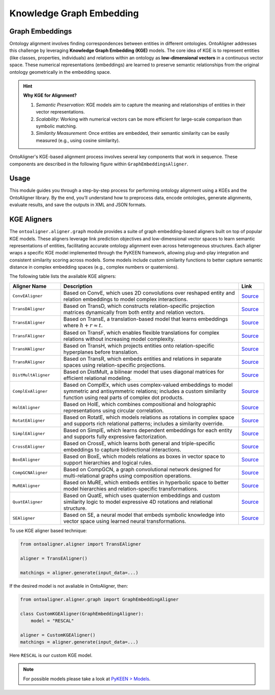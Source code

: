 Knowledge Graph Embedding
================================

Graph Embeddings
---------------------------------

Ontology alignment involves finding correspondences between entities in different ontologies. OntoAligner addresses this challenge by leveraging **Knowledge Graph Embedding (KGE)** models. The core idea of KGE is to represent entities (like classes, properties, individuals) and relations within an ontology as **low-dimensional vectors** in a continuous vector space. These numerical representations (embeddings) are learned to preserve semantic relationships from the original ontology geometrically in the embedding space.

.. hint::

    **Why KGE for Alignment?**

    1) *Semantic Preservation*: KGE models aim to capture the meaning and relationships of entities in their vector representations.
    2) *Scalability*: Working with numerical vectors can be more efficient for large-scale comparison than symbolic matching.
    3) *Similarity Measurement*: Once entities are embedded, their semantic similarity can be easily measured (e.g., using cosine similarity).


OntoAligner's KGE-based alignment process involves several key components that work in sequence. These components are described in the following figure within ``GraphEmbeddingsAligner``.

.. raw:: html

    <div align="center">
     <img src="https://raw.githubusercontent.com/sciknoworg/OntoAligner/refs/heads/dev/docs/source/img/kge.jpg" width="80%"/>
    </div>


Usage
------------
This module guides you through a step-by-step process for performing ontology alignment using a KGEs and the OntoAligner library. By the end, you’ll understand how to preprocess data, encode ontologies, generate alignments, evaluate results, and save the outputs in XML and JSON formats.

.. tab:: ➡️ 1: Parser

    The first step is to prepare the ontology data for the KGE model. The **Parser** transforms raw ontology information into a structured format suitable for KGE models.

    .. code-block:: python

        from ontoaligner.ontology import GraphTripleOMDataset

        task  = GraphTripleOMDataset()
        task.ontology_name = "Mouse-Human"
        print("task:", task)
        # >>> task: Track: GraphTriple, Source-Target sets: Mouse-Human

        dataset = task.collect(
            source_ontology_path="assets/mouse-human/source.xml",
            target_ontology_path="assets/mouse-human/target.xml",
            reference_matching_path="assets/mouse-human/reference.xml"
        )
        print("dataset key-values:", dataset.keys())
        # >>> dataset key-values: dict_keys(['dataset-info', 'source', 'target', 'reference'])

        print("Sample source ontology:", dataset['source'][0])

    This will result in the sample source ontology with following metadata:

    .. code-block:: javascript

        [
            {
                'subject': ('http://mouse.owl#MA_0000143', 'tonsil'),
                'predicate': ('http://www.w3.org/1999/02/22-rdf-syntax-ns#type', 'type'),
                'object': ('http://www.w3.org/2002/07/owl#Class', 'Class'),
                'subject_is_class': True,
                'object_is_class': False
            },
            ...
        ]
    ::

.. tab:: ➡️ 2: Encoder

    Once the soruce and target ontologies are parsed, the ``GraphTripleEncoder`` creates a triplet representations. The triplet representation is in ``[(Subject Label, Predicate Label, Object Label), ... ]`` format, which is standard input for KGE models.

    .. code-block:: python

        from ontoaligner.encoder import GraphTripleEncoder

        encoder = GraphTripleEncoder()
        encoded_dataset = encoder(**dataset)
    ::

.. tab:: ➡️ 3: Aligner


    After triplets are generated, they are fed into the KGE model. This is the core engine that learns low-dimensional embeddings for all entities and relations present in the triplets. Here lets use ``CovEAligner``, it is a specific implementation of the KGE-based aligner (specifically `ConvE <https://aaai.org/papers/11573-convolutional-2d-knowledge-graph-embeddings/>`_) within the OntoAligner library. It encapsulates the entire process from data ingestion and embedding learning to alignment prediction.

    .. code-block:: python

        from ontoaligner.aligner import CovEAligner

        kge_params = {
            'device': 'cpu',                  # str: Device to use for training ('cpu' or 'cuda')
            'embedding_dim': 300,             # int: Dimensionality of learned embeddings
            'num_epochs': 50,                 # int: Number of training epochs
            'train_batch_size': 128,          # int: Number of positive triplets per training batch
            'eval_batch_size': 64,            # int: Number of triplets per evaluation batch
            'num_negs_per_pos': 5,            # int: Number of negative samples per positive triplet
            'random_seed': 42,                # int: Seed for reproducibility
        }

        aligner = ConvEAligner(**kge_params)

        matchings = aligner.generate(input_data=encoded_dataset)

    .. note::

        The ``.generate`` function will do the training and then matching.

    ::

.. tab:: ➡️ 4: Post-Process

    This step focuses on post-processing predicted matchings, potentially utilizing a similarity score for filtering and applying cardinality based processing, and subsequently evaluating their quality against a reference dataset to assess performance before and after post-processing.

    .. code-block:: python

        from ontoaligner.postprocess import graph_postprocessor

        processed_matchings = graph_postprocessor(predicts=matchings, threshold=0.5)

    ::

.. tab:: ➡️ 5:  Evaluate and Export

    The following code will compare the generated alignments with reference matchings. Then save the matchings in both XML and JSON formats for further analysis or use. Feel free to use any of the techniques.

    .. code-block::

        evaluation = metrics.evaluation_report(predicts=matchings, references=dataset['reference'])
        print("Matching Evaluation Report:\n", evaluation)

        evaluation = metrics.evaluation_report(predicts=processed_matchings, references=dataset['reference'])
        print("Matching Evaluation Report -- after post-processing:\n", evaluation)


    .. tab:: 📄 <> Export matchings to XML

        ::

            from ontoaligner.utils import metrics

            xml_str = xmlify.xml_alignment_generator(matchings=processed_matchings)
            with open("matchings.xml", "w", encoding="utf-8") as xml_file:
                xml_file.write(xml_str)

    .. tab::  # 🧾 {} Export matchings to JSON

        ::

            with open("matchings.json", "w", encoding="utf-8") as json_file:
                json.dump(processed_matchings, json_file, indent=4, ensure_ascii=False)
    ::

KGE Aligners
----------------------

The ``ontoaligner.aligner.graph`` module provides a suite of graph embedding-based aligners built on top of popular KGE models. These aligners leverage link prediction objectives and low-dimensional vector spaces to learn semantic representations of entities, facilitating accurate ontology alignment even across heterogeneous structures. Each aligner wraps a specific KGE model implemented through the PyKEEN framework, allowing plug-and-play integration and consistent similarity scoring across models. Some models include custom similarity functions to better capture semantic distance in complex embedding spaces (e.g., complex numbers or quaternions).

The following table lists the available KGE aligners:

.. list-table::
   :widths: 20 70 10
   :header-rows: 1

   * - Aligner Name
     - Description
     - Link

   * - ``ConvEAligner``
     - Based on ConvE, which uses 2D convolutions over reshaped entity and relation embeddings to model complex interactions.
     - `Source <https://github.com/sciknoworg/OntoAligner/blob/main/ontoaligner/aligner/kge/models.py#L17-L18>`_
   * - ``TransDAligner``
     - Based on TransD, which constructs relation-specific projection matrices dynamically from both entity and relation vectors.
     - `Source <https://github.com/sciknoworg/OntoAligner/blob/main/ontoaligner/aligner/kge/models.py#L21-L22>`_
   * - ``TransEAligner``
     - Based on TransE, a translation-based model that learns embeddings where :math:`h + r \approx t`.
     - `Source <https://github.com/sciknoworg/OntoAligner/blob/main/ontoaligner/aligner/kge/models.py#L25-L26>`_
   * - ``TransFAligner``
     - Based on TransF, which enables flexible translations for complex relations without increasing model complexity.
     - `Source <https://github.com/sciknoworg/OntoAligner/blob/main/ontoaligner/aligner/kge/models.py#L29-L230>`_
   * - ``TransHAligner``
     - Based on TransH, which projects entities onto relation-specific hyperplanes before translation.
     - `Source <https://github.com/sciknoworg/OntoAligner/blob/main/ontoaligner/aligner/kge/models.py#L33-L234>`_
   * - ``TransRAligner``
     - Based on TransR, which embeds entities and relations in separate spaces using relation-specific projections.
     - `Source <https://github.com/sciknoworg/OntoAligner/blob/main/ontoaligner/aligner/kge/models.py#L37-L38>`_
   * - ``DistMultAligner``
     - Based on DistMult, a bilinear model that uses diagonal matrices for efficient relational modeling.
     - `Source <https://github.com/sciknoworg/OntoAligner/blob/main/ontoaligner/aligner/kge/models.py#L41-L42>`_
   * - ``ComplExAligner``
     - Based on ComplEx, which uses complex-valued embeddings to model symmetric and antisymmetric relations; includes a custom similarity function using real parts of complex dot products.
     - `Source <https://github.com/sciknoworg/OntoAligner/blob/main/ontoaligner/aligner/kge/models.py#L45-L49>`_
   * - ``HolEAligner``
     - Based on HolE, which combines compositional and holographic representations using circular correlation.
     - `Source <https://github.com/sciknoworg/OntoAligner/blob/main/ontoaligner/aligner/kge/models.py#L51-L52>`_
   * - ``RotatEAligner``
     - Based on RotatE, which models relations as rotations in complex space and supports rich relational patterns; includes a similarity override.
     - `Source <https://github.com/sciknoworg/OntoAligner/blob/main/ontoaligner/aligner/kge/models.py#L55-L60>`_
   * - ``SimplEAligner``
     - Based on SimplE, which learns dependent embeddings for each entity and supports fully expressive factorization.
     - `Source <https://github.com/sciknoworg/OntoAligner/blob/main/ontoaligner/aligner/kge/models.py#L62-L63>`_
   * - ``CrossEAligner``
     - Based on CrossE, which learns both general and triple-specific embeddings to capture bidirectional interactions.
     - `Source <https://github.com/sciknoworg/OntoAligner/blob/main/ontoaligner/aligner/kge/models.py#L66-L67>`_
   * - ``BoxEAligner``
     - Based on BoxE, which models relations as boxes in vector space to support hierarchies and logical rules.
     - `Source <https://github.com/sciknoworg/OntoAligner/blob/main/ontoaligner/aligner/kge/models.py#L70-L71>`_
   * - ``CompGCNAligner``
     - Based on CompGCN, a graph convolutional network designed for multi-relational graphs using composition operations.
     - `Source <https://github.com/sciknoworg/OntoAligner/blob/main/ontoaligner/aligner/kge/models.py#L74-L75>`_
   * - ``MuREAligner``
     - Based on MuRE, which embeds entities in hyperbolic space to better model hierarchies and relation-specific transformations.
     - `Source <https://github.com/sciknoworg/OntoAligner/blob/main/ontoaligner/aligner/kge/models.py#L78-L79>`_
   * - ``QuatEAligner``
     - Based on QuatE, which uses quaternion embeddings and custom similarity logic to model expressive 4D rotations and relational structure.
     - `Source <https://github.com/sciknoworg/OntoAligner/blob/main/ontoaligner/aligner/kge/models.py#L82-L133>`_
   * - ``SEAligner``
     - Based on SE, a neural model that embeds symbolic knowledge into vector space using learned neural transformations.
     - `Source <https://github.com/sciknoworg/OntoAligner/blob/main/ontoaligner/aligner/kge/models.py#L134-L135>`_

To use KGE aligner based technique:

.. code-block:: python

        from ontoaligner.aligner import TransEAligner

        aligner = TransEAligner()

        matchings = aligner.generate(input_data=...)

If the desired model is not avaliable in OntoAligner, then:

.. code-block:: python

    from ontoaligner.aligner.graph import GraphEmbeddingAligner

    class CustomKGEAligner(GraphEmbeddingAligner):
        model = "RESCAL"

    aligner = CustomKGEAligner()
    matchings = aligner.generate(input_data=...)


Here ``RESCAL`` is our custom KGE model.

.. note::

    For possible models please take a look at `PyKEEN > Models <https://pykeen.readthedocs.io/en/latest/reference/models.html#classes>`_.
